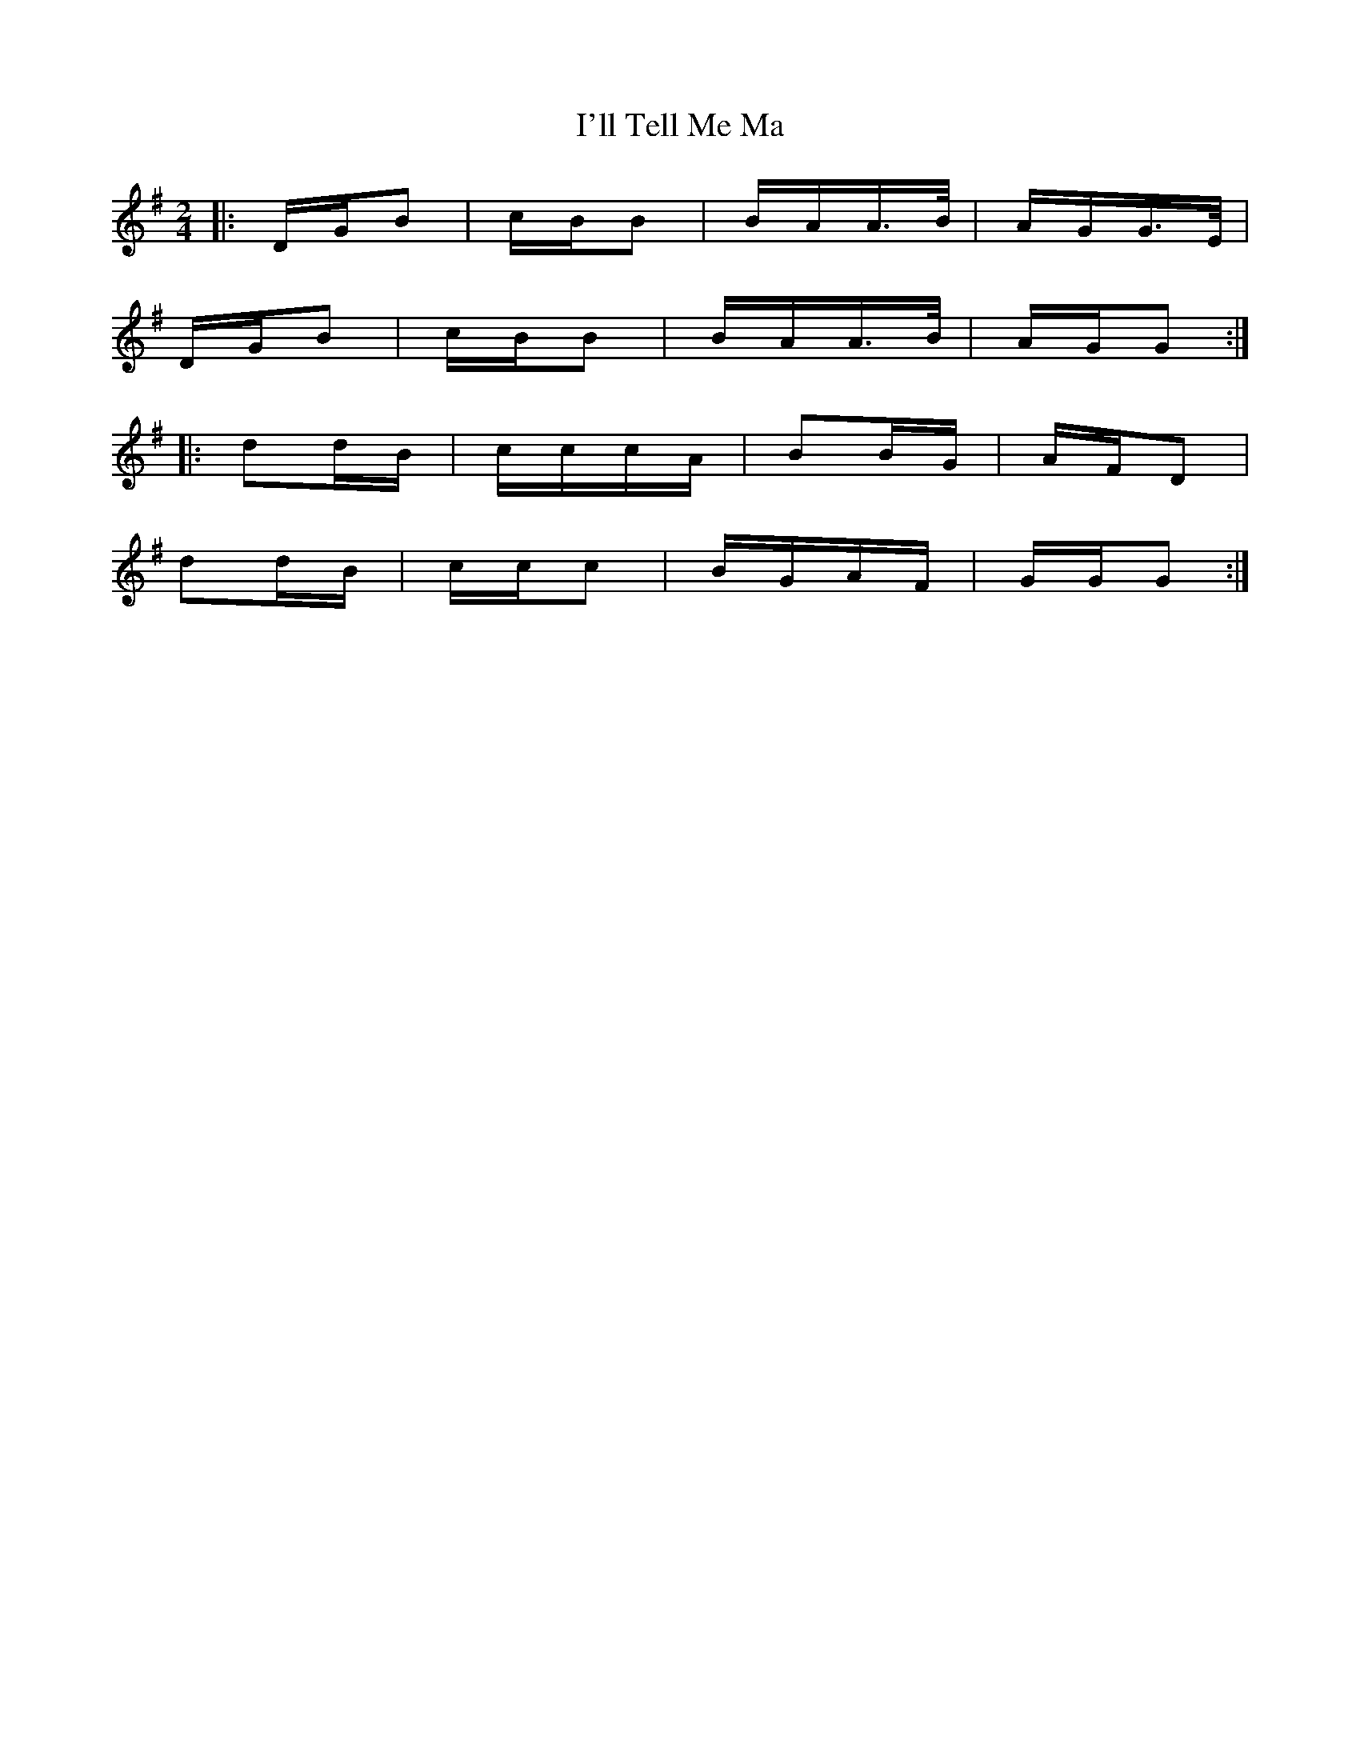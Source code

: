 X: 18674
T: I'll Tell Me Ma
R: polka
M: 2/4
K: Gmajor
|:DGB2|cBB2|BAA3/2B/|AGG3/2E/|
DGB2|cBB2|BAA3/2B/|AGG2:|
|:d2dB|cccA|B2BG|AFD2|
d2dB|ccc2|BGAF|GGG2:|

